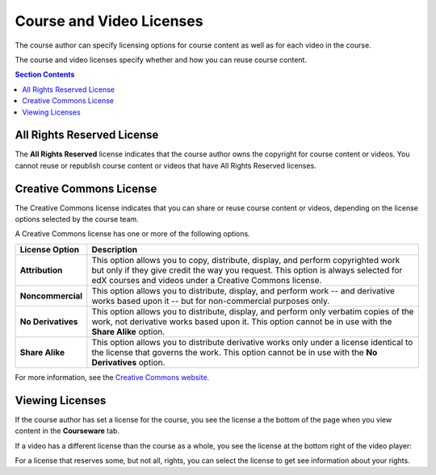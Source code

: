 .. _Course and Video Licenses:

##########################
Course and Video Licenses
##########################

The course author can specify licensing options for course content as well as
for each video in the course.

The course and video licenses specify whether and how you can reuse course
content.

.. contents:: Section Contents 
  :local:
  :depth: 1

****************************
All Rights Reserved License
****************************

The **All Rights Reserved** license indicates that the course author owns the
copyright for course content or videos. You cannot reuse or republish course
content or videos that have All Rights Reserved licenses.

****************************
Creative Commons License
****************************

The Creative Commons license indicates that you can share or reuse course
content or videos, depending on the license options selected by the course
team.

A Creative Commons license has one or more of the following options.

.. list-table::
   :widths: 10 70
   :header-rows: 1

   * - License Option
     - Description
   * - **Attribution**
     - This option allows you to copy, distribute, display, and perform
       copyrighted work but only if they give credit the way you request. This
       option is always selected for edX courses and videos under a Creative
       Commons license.
   * - **Noncommercial**
     - This option allows you to distribute, display, and perform work
       -- and derivative works based upon it -- but for non-commercial purposes
       only.
   * - **No Derivatives**
     - This option allows you to distribute, display, and perform only verbatim
       copies of the work, not derivative works based upon it. This option
       cannot be in use with the **Share Alike** option.
   * - **Share Alike**
     - This option allows you to distribute derivative works only under a
       license identical to the license that governs the work. This option
       cannot be in use with the **No Derivatives** option.

For more information, see the `Creative Commons website`_.

.. _Creative Commons website: http://creativecommons.org/licenses

*************************************
Viewing Licenses
*************************************

If the course author has set a license for the course, you see the license a
the bottom of the page when you view content in the **Courseware** tab.

.. image:: ../../shared/building_and_running_chapters/Images/learner_course_license.png
  :alt: A course unit page with a pointer to the license.
  :width: 600

If a video has a different license than the course as a whole, you see
the license at the bottom right of the video player:

.. image:: ../../shared/building_and_running_chapters/Images/learner_video_license.png
 :alt: A video with a pointer to the license.
 :width: 600

For a license that reserves some, but not all, rights, you can select the
license to get see information about your rights.
